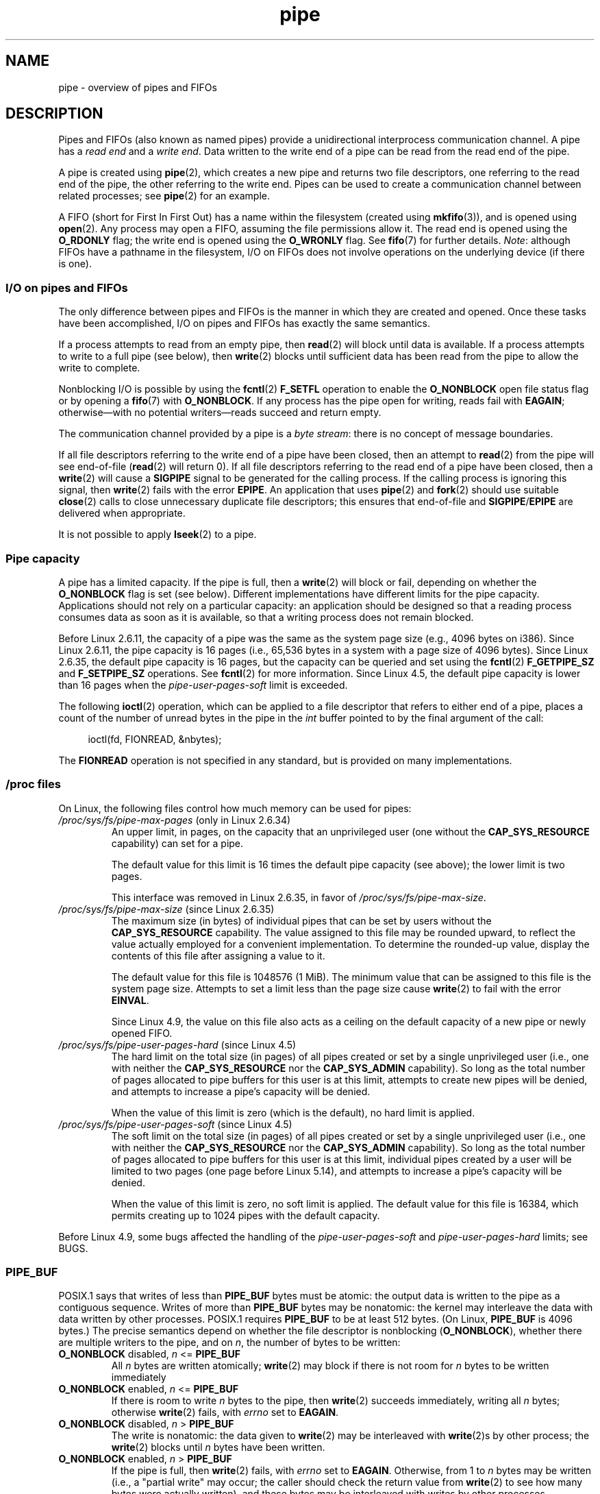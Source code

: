 .\" Copyright, The authors of the Linux man-pages project
.\"
.\" SPDX-License-Identifier: Linux-man-pages-copyleft
.\"
.TH pipe 7 (date) "Linux man-pages (unreleased)"
.SH NAME
pipe \- overview of pipes and FIFOs
.SH DESCRIPTION
Pipes and FIFOs (also known as named pipes)
provide a unidirectional interprocess communication channel.
A pipe has a
.I read end
and a
.IR "write end" .
Data written to the write end of a pipe can be read
from the read end of the pipe.
.P
A pipe is created using
.BR pipe (2),
which creates a new pipe and returns two file descriptors,
one referring to the read end of the pipe,
the other referring to the write end.
Pipes can be used to create a communication channel between related
processes; see
.BR pipe (2)
for an example.
.P
A FIFO (short for First In First Out) has a name within the filesystem
(created using
.BR mkfifo (3)),
and is opened using
.BR open (2).
Any process may open a FIFO, assuming the file permissions allow it.
The read end is opened using the
.B O_RDONLY
flag; the write end is opened using the
.B O_WRONLY
flag.
See
.BR fifo (7)
for further details.
.IR Note :
although FIFOs have a pathname in the filesystem,
I/O on FIFOs does not involve operations on the underlying device
(if there is one).
.SS I/O on pipes and FIFOs
The only difference between pipes and FIFOs is the manner in which
they are created and opened.
Once these tasks have been accomplished,
I/O on pipes and FIFOs has exactly the same semantics.
.P
If a process attempts to read from an empty pipe, then
.BR read (2)
will block until data is available.
If a process attempts to write to a full pipe (see below), then
.BR write (2)
blocks until sufficient data has been read from the pipe
to allow the write to complete.
.P
Nonblocking I/O is possible by using the
.BR fcntl (2)
.B F_SETFL
operation to enable the
.B O_NONBLOCK
open file status flag or by opening a
.BR fifo (7)
with
.BR O_NONBLOCK .
If any process has the pipe open for writing, reads fail with
.BR EAGAIN ;
otherwise\[em]with no potential writers\[em]reads succeed and return empty.
.P
The communication channel provided by a pipe is a
.IR "byte stream" :
there is no concept of message boundaries.
.P
If all file descriptors referring to the write end of a pipe
have been closed, then an attempt to
.BR read (2)
from the pipe will see end-of-file
.RB ( read (2)
will return 0).
If all file descriptors referring to the read end of a pipe
have been closed, then a
.BR write (2)
will cause a
.B SIGPIPE
signal to be generated for the calling process.
If the calling process is ignoring this signal, then
.BR write (2)
fails with the error
.BR EPIPE .
An application that uses
.BR pipe (2)
and
.BR fork (2)
should use suitable
.BR close (2)
calls to close unnecessary duplicate file descriptors;
this ensures that end-of-file and
.BR SIGPIPE / EPIPE
are delivered when appropriate.
.P
It is not possible to apply
.BR lseek (2)
to a pipe.
.SS Pipe capacity
A pipe has a limited capacity.
If the pipe is full, then a
.BR write (2)
will block or fail, depending on whether the
.B O_NONBLOCK
flag is set (see below).
Different implementations have different limits for the pipe capacity.
Applications should not rely on a particular capacity:
an application should be designed so that a reading process consumes data
as soon as it is available,
so that a writing process does not remain blocked.
.P
Before Linux 2.6.11, the capacity of a pipe was the same as
the system page size (e.g., 4096 bytes on i386).
Since Linux 2.6.11, the pipe capacity is 16 pages
(i.e., 65,536 bytes in a system with a page size of 4096 bytes).
Since Linux 2.6.35, the default pipe capacity is 16 pages,
but the capacity can be queried and set using the
.BR fcntl (2)
.B F_GETPIPE_SZ
and
.B F_SETPIPE_SZ
operations.
See
.BR fcntl (2)
for more information.
Since Linux 4.5, the default pipe capacity is lower than 16 pages when the
.I pipe\-user\-pages\-soft
limit is exceeded.
.P
The following
.BR ioctl (2)
operation, which can be applied to a file descriptor
that refers to either end of a pipe,
places a count of the number of unread bytes in the pipe in the
.I int
buffer pointed to by the final argument of the call:
.P
.in +4n
.EX
ioctl(fd, FIONREAD, &nbytes);
.EE
.in
.P
The
.B FIONREAD
operation is not specified in any standard,
but is provided on many implementations.
.\"
.SS /proc files
On Linux, the following files control how much memory can be used for pipes:
.TP
.IR /proc/sys/fs/pipe\-max\-pages " (only in Linux 2.6.34)"
.\" commit b492e95be0ae672922f4734acf3f5d35c30be948
An upper limit, in pages, on the capacity that an unprivileged user
(one without the
.B CAP_SYS_RESOURCE
capability)
can set for a pipe.
.IP
The default value for this limit is 16 times the default pipe capacity
(see above); the lower limit is two pages.
.IP
This interface was removed in Linux 2.6.35, in favor of
.IR /proc/sys/fs/pipe\-max\-size .
.TP
.IR /proc/sys/fs/pipe\-max\-size " (since Linux 2.6.35)"
.\" commit ff9da691c0498ff81fdd014e7a0731dab2337dac
The maximum size (in bytes) of individual pipes that can be set
.\" This limit is not checked on pipe creation, where the capacity is
.\" always PIPE_DEF_BUFS, regardless of pipe-max-size
by users without the
.B CAP_SYS_RESOURCE
capability.
The value assigned to this file may be rounded upward,
to reflect the value actually employed for a convenient implementation.
To determine the rounded-up value,
display the contents of this file after assigning a value to it.
.IP
The default value for this file is 1048576 (1\ MiB).
The minimum value that can be assigned to this file is the system page size.
Attempts to set a limit less than the page size cause
.BR write (2)
to fail with the error
.BR EINVAL .
.IP
Since Linux 4.9,
.\" commit 086e774a57fba4695f14383c0818994c0b31da7c
the value on this file also acts as a ceiling on the default capacity
of a new pipe or newly opened FIFO.
.TP
.IR /proc/sys/fs/pipe\-user\-pages\-hard " (since Linux 4.5)"
.\" commit 759c01142a5d0f364a462346168a56de28a80f52
The hard limit on the total size (in pages) of all pipes created or set by
a single unprivileged user (i.e., one with neither the
.B CAP_SYS_RESOURCE
nor the
.B CAP_SYS_ADMIN
capability).
So long as the total number of pages allocated to pipe buffers
for this user is at this limit,
attempts to create new pipes will be denied,
and attempts to increase a pipe's capacity will be denied.
.IP
When the value of this limit is zero (which is the default),
no hard limit is applied.
.\" The default was chosen to avoid breaking existing applications that
.\" make intensive use of pipes (e.g., for splicing).
.TP
.IR /proc/sys/fs/pipe\-user\-pages\-soft " (since Linux 4.5)"
.\" commit 759c01142a5d0f364a462346168a56de28a80f52
The soft limit on the total size (in pages) of all pipes created or set by
a single unprivileged user (i.e., one with neither the
.B CAP_SYS_RESOURCE
nor the
.B CAP_SYS_ADMIN
capability).
So long as the total number of pages allocated to pipe buffers
for this user is at this limit,
individual pipes created by a user will be
limited to two pages
(one page before Linux 5.14),
and attempts to increase a pipe's capacity will be denied.
.IP
When the value of this limit is zero, no soft limit is applied.
The default value for this file is 16384,
which permits creating up to 1024 pipes with the default capacity.
.P
Before Linux 4.9, some bugs affected the handling of the
.I pipe\-user\-pages\-soft
and
.I pipe\-user\-pages\-hard
limits; see BUGS.
.\"
.SS PIPE_BUF
POSIX.1 says that writes of less than
.B PIPE_BUF
bytes must be atomic: the output data is written to the pipe as a
contiguous sequence.
Writes of more than
.B PIPE_BUF
bytes may be nonatomic: the kernel may interleave the data
with data written by other processes.
POSIX.1 requires
.B PIPE_BUF
to be at least 512 bytes.
(On Linux,
.B PIPE_BUF
is 4096 bytes.)
The precise semantics depend on whether the file descriptor is nonblocking
.RB ( O_NONBLOCK ),
whether there are multiple writers to the pipe, and on
.IR n ,
the number of bytes to be written:
.TP
.BR O_NONBLOCK " disabled, \f[I]n\f[] <= " PIPE_BUF
All
.I n
bytes are written atomically;
.BR write (2)
may block if there is not room for
.I n
bytes to be written immediately
.TP
.BR O_NONBLOCK " enabled, \f[I]n\f[] <= " PIPE_BUF
If there is room to write
.I n
bytes to the pipe, then
.BR write (2)
succeeds immediately, writing all
.I n
bytes; otherwise
.BR write (2)
fails, with
.I errno
set to
.BR EAGAIN .
.TP
.BR O_NONBLOCK " disabled, \f[I]n\f[] > " PIPE_BUF
The write is nonatomic: the data given to
.BR write (2)
may be interleaved with
.BR write (2)s
by other process;
the
.BR write (2)
blocks until
.I n
bytes have been written.
.TP
.BR O_NONBLOCK " enabled, \f[I]n\f[] > " PIPE_BUF
If the pipe is full, then
.BR write (2)
fails, with
.I errno
set to
.BR EAGAIN .
Otherwise, from 1 to
.I n
bytes may be written (i.e., a "partial write" may occur;
the caller should check the return value from
.BR write (2)
to see how many bytes were actually written),
and these bytes may be interleaved with writes by other processes.
.SS Open file status flags
The only open file status flags that can be meaningfully applied to
a pipe or FIFO are
.B O_NONBLOCK
and
.BR O_ASYNC .
.P
Setting the
.B O_ASYNC
flag for the read end of a pipe causes a signal
.RB ( SIGIO
by default) to be generated when new input becomes available on the pipe.
The target for delivery of signals must be set using the
.BR fcntl (2)
.B F_SETOWN
command.
On Linux,
.B O_ASYNC
is supported for pipes and FIFOs only since Linux 2.6.
.SS Portability notes
On some systems (but not Linux), pipes are bidirectional:
data can be transmitted in both directions between the pipe ends.
POSIX.1 requires only unidirectional pipes.
Portable applications should avoid reliance on
bidirectional pipe semantics.
.SS BUGS
Before Linux 4.9, some bugs affected the handling of the
.I pipe\-user\-pages\-soft
and
.I pipe\-user\-pages\-hard
limits when using the
.BR fcntl (2)
.B F_SETPIPE_SZ
operation to change a pipe's capacity:
.\" These bugs where remedied by a series of patches, in particular,
.\" commit b0b91d18e2e97b741b294af9333824ecc3fadfd8 and
.\" commit a005ca0e6813e1d796a7422a7e31d8b8d6555df1
.IP (a) 5
When increasing the pipe capacity, the checks against the soft and
hard limits were made against existing consumption,
and excluded the memory required for the increased pipe capacity.
The new increase in pipe capacity could then push the total
memory used by the user for pipes (possibly far) over a limit.
(This could also trigger the problem described next.)
.IP
Starting with Linux 4.9,
the limit checking includes the memory required for the new pipe capacity.
.IP (b)
The limit checks were performed even when the new pipe capacity was
less than the existing pipe capacity.
This could lead to problems if a user set a large pipe capacity,
and then the limits were lowered, with the result that the user could
no longer decrease the pipe capacity.
.IP
Starting with Linux 4.9, checks against the limits
are performed only when increasing a pipe's capacity;
an unprivileged user can always decrease a pipe's capacity.
.IP (c)
The accounting and checking against the limits were done as follows:
.RS
.IP (1) 5
.PD 0
Test whether the user has exceeded the limit.
.IP (2)
Make the new pipe buffer allocation.
.IP (3)
Account new allocation against the limits.
.PD
.RE
.IP
This was racey.
Multiple processes could pass point (1) simultaneously,
and then allocate pipe buffers that were accounted for only in step (3),
with the result that the user's pipe buffer
allocation could be pushed over the limit.
.IP
Starting with Linux 4.9,
the accounting step is performed before doing the allocation,
and the operation fails if the limit would be exceeded.
.P
Before Linux 4.9, bugs similar to points (a) and (c) could also occur
when the kernel allocated memory for a new pipe buffer;
that is, when calling
.BR pipe (2)
and when opening a previously unopened FIFO.
.SH SEE ALSO
.BR mkfifo (1),
.BR dup (2),
.BR fcntl (2),
.BR open (2),
.BR pipe (2),
.BR poll (2),
.BR select (2),
.BR socketpair (2),
.BR splice (2),
.BR stat (2),
.BR tee (2),
.BR vmsplice (2),
.BR mkfifo (3),
.BR epoll (7),
.BR fifo (7)
